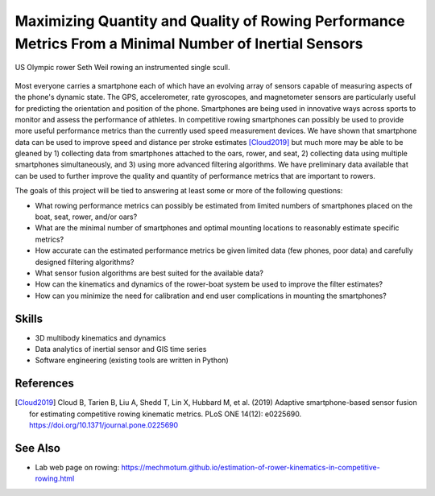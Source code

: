 =======================================================================================================
Maximizing Quantity and Quality of Rowing Performance Metrics From a Minimal Number of Inertial Sensors
=======================================================================================================

.. figure:: https://objects-us-east-1.dream.io/mechmotum/experimental-boat.jpg
   :width: 600px
   :align: center

   US Olympic rower Seth Weil rowing an instrumented single scull.

Most everyone carries a smartphone each of which have an evolving array of
sensors capable of measuring aspects of the phone's dynamic state. The GPS,
accelerometer, rate gyroscopes, and magnetometer sensors are particularly
useful for predicting the orientation and position of the phone. Smartphones
are being used in innovative ways across sports to monitor and assess the
performance of athletes. In competitive rowing smartphones can possibly be used
to provide more useful performance metrics than the currently used speed
measurement devices. We have shown that smartphone data can be used to improve
speed and distance per stroke estimates [Cloud2019]_ but much more may be able
to be gleaned by 1) collecting data from smartphones attached to the oars,
rower, and seat, 2) collecting data using multiple smartphones simultaneously,
and 3) using more advanced filtering algorithms. We have preliminary data
available that can be used to further improve the quality and quantity of
performance metrics that are important to rowers.

The goals of this project will be tied to answering at least some or more of
the following questions:

- What rowing performance metrics can possibly be estimated from limited
  numbers of smartphones placed on the boat, seat, rower, and/or oars?
- What are the minimal number of smartphones and optimal mounting locations to
  reasonably estimate specific metrics?
- How accurate can the estimated performance metrics be given limited data (few
  phones, poor data) and carefully designed filtering algorithms?
- What sensor fusion algorithms are best suited for the available data?
- How can the kinematics and dynamics of the rower-boat system be used to
  improve the filter estimates?
- How can you minimize the need for calibration and end user complications in
  mounting the smartphones?

Skills
======

- 3D multibody kinematics and dynamics
- Data analytics of inertial sensor and GIS time series
- Software engineering (existing tools are written in Python)

References
==========

.. [Cloud2019] Cloud B, Tarien B, Liu A, Shedd T, Lin X, Hubbard M, et al.
   (2019) Adaptive smartphone-based sensor fusion for estimating competitive
   rowing kinematic metrics. PLoS ONE 14(12): e0225690.
   https://doi.org/10.1371/journal.pone.0225690

See Also
========

- Lab web page on rowing: https://mechmotum.github.io/estimation-of-rower-kinematics-in-competitive-rowing.html
